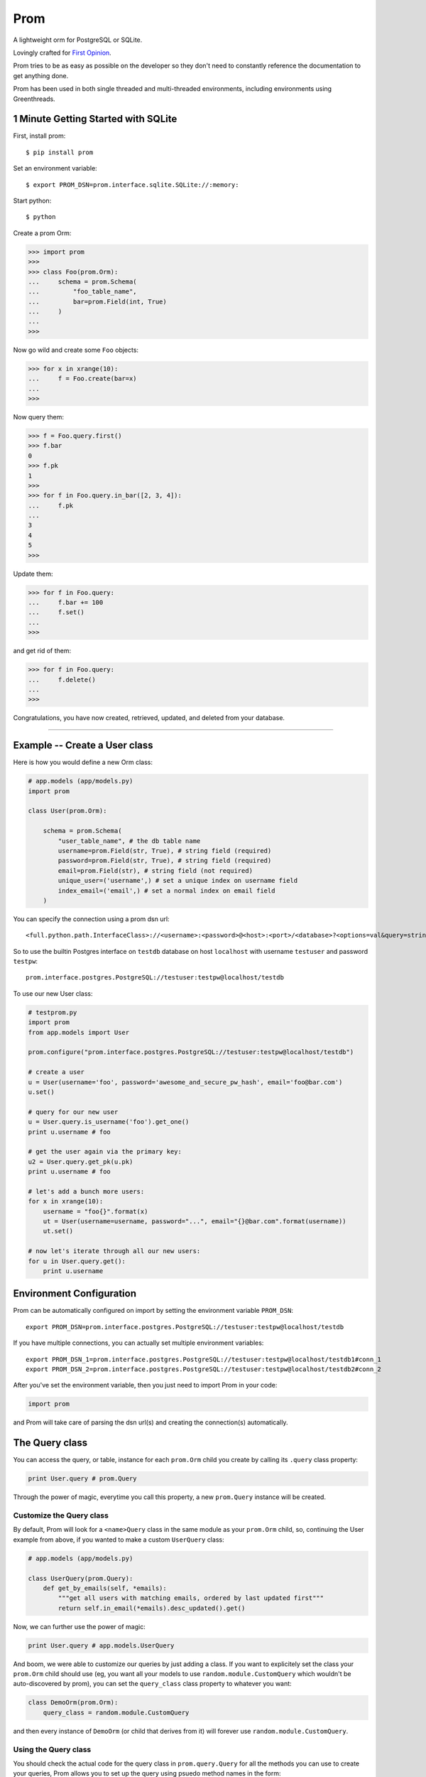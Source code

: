 Prom
====

A lightweight orm for PostgreSQL or SQLite.

Lovingly crafted for `First Opinion <http://firstopinionapp.com>`__.

Prom tries to be as easy as possible on the developer so they don't need
to constantly reference the documentation to get anything done.

Prom has been used in both single threaded and multi-threaded
environments, including environments using Greenthreads.

1 Minute Getting Started with SQLite
------------------------------------

First, install prom:

::

    $ pip install prom

Set an environment variable:

::

    $ export PROM_DSN=prom.interface.sqlite.SQLite://:memory:

Start python:

::

    $ python

Create a prom Orm:

.. code:: python

    >>> import prom
    >>>
    >>> class Foo(prom.Orm):
    ...     schema = prom.Schema(
    ...         "foo_table_name",
    ...         bar=prom.Field(int, True)
    ...     )
    ...
    >>>

Now go wild and create some ``Foo`` objects:

.. code:: python

    >>> for x in xrange(10):
    ...     f = Foo.create(bar=x)
    ...
    >>>

Now query them:

.. code:: python

    >>> f = Foo.query.first()
    >>> f.bar
    0
    >>> f.pk
    1
    >>>
    >>> for f in Foo.query.in_bar([2, 3, 4]):
    ...     f.pk
    ...
    3
    4
    5
    >>>

Update them:

.. code:: python

    >>> for f in Foo.query:
    ...     f.bar += 100
    ...     f.set()
    ...
    >>>

and get rid of them:

.. code:: python

    >>> for f in Foo.query:
    ...     f.delete()
    ...
    >>>

Congratulations, you have now created, retrieved, updated, and deleted
from your database.

--------------

Example -- Create a User class
------------------------------

Here is how you would define a new Orm class:

.. code:: python

    # app.models (app/models.py)
    import prom

    class User(prom.Orm):

        schema = prom.Schema(
            "user_table_name", # the db table name
            username=prom.Field(str, True), # string field (required)
            password=prom.Field(str, True), # string field (required)
            email=prom.Field(str), # string field (not required)
            unique_user=('username',) # set a unique index on username field
            index_email=('email',) # set a normal index on email field
        )

You can specify the connection using a prom dsn url:

::

    <full.python.path.InterfaceClass>://<username>:<password>@<host>:<port>/<database>?<options=val&query=string>#<name>

So to use the builtin Postgres interface on ``testdb`` database on host
``localhost`` with username ``testuser`` and password ``testpw``:

::

    prom.interface.postgres.PostgreSQL://testuser:testpw@localhost/testdb

To use our new User class:

.. code:: python

    # testprom.py
    import prom
    from app.models import User

    prom.configure("prom.interface.postgres.PostgreSQL://testuser:testpw@localhost/testdb")

    # create a user
    u = User(username='foo', password='awesome_and_secure_pw_hash', email='foo@bar.com')
    u.set()

    # query for our new user
    u = User.query.is_username('foo').get_one()
    print u.username # foo

    # get the user again via the primary key:
    u2 = User.query.get_pk(u.pk)
    print u.username # foo

    # let's add a bunch more users:
    for x in xrange(10):
        username = "foo{}".format(x)
        ut = User(username=username, password="...", email="{}@bar.com".format(username))
        ut.set()

    # now let's iterate through all our new users:
    for u in User.query.get():
        print u.username

Environment Configuration
-------------------------

Prom can be automatically configured on import by setting the
environment variable ``PROM_DSN``:

::

    export PROM_DSN=prom.interface.postgres.PostgreSQL://testuser:testpw@localhost/testdb

If you have multiple connections, you can actually set multiple
environment variables:

::

    export PROM_DSN_1=prom.interface.postgres.PostgreSQL://testuser:testpw@localhost/testdb1#conn_1
    export PROM_DSN_2=prom.interface.postgres.PostgreSQL://testuser:testpw@localhost/testdb2#conn_2

After you've set the environment variable, then you just need to import
Prom in your code:

.. code:: python

    import prom

and Prom will take care of parsing the dsn url(s) and creating the
connection(s) automatically.

The Query class
---------------

You can access the query, or table, instance for each ``prom.Orm`` child
you create by calling its ``.query`` class property:

.. code:: python

    print User.query # prom.Query

Through the power of magic, everytime you call this property, a new
``prom.Query`` instance will be created.

Customize the Query class
~~~~~~~~~~~~~~~~~~~~~~~~~

By default, Prom will look for a ``<name>Query`` class in the same
module as your ``prom.Orm`` child, so, continuing the User example from
above, if you wanted to make a custom ``UserQuery`` class:

.. code:: python

    # app.models (app/models.py)

    class UserQuery(prom.Query):
        def get_by_emails(self, *emails):
            """get all users with matching emails, ordered by last updated first"""
            return self.in_email(*emails).desc_updated().get()

Now, we can further use the power of magic:

.. code:: python

    print User.query # app.models.UserQuery

And boom, we were able to customize our queries by just adding a class.
If you want to explicitely set the class your ``prom.Orm`` child should
use (eg, you want all your models to use ``random.module.CustomQuery``
which wouldn't be auto-discovered by prom), you can set the
``query_class`` class property to whatever you want:

.. code:: python

    class DemoOrm(prom.Orm):
        query_class = random.module.CustomQuery

and then every instance of ``DemoOrm`` (or child that derives from it)
will forever use ``random.module.CustomQuery``.

Using the Query class
~~~~~~~~~~~~~~~~~~~~~

You should check the actual code for the query class in
``prom.query.Query`` for all the methods you can use to create your
queries, Prom allows you to set up the query using psuedo method names
in the form:

::

    command_fieldname(field_value)

So, if you wanted to select on the ``foo`` fields, you could do:

.. code:: python

    query.is_foo(5)

or, if you have the name in the field as a string:

::

    command_field(fieldname, field_value)

so, we could also select on ``foo`` this way:

.. code:: python

    name = 'foo'
    query.is_field(name, 5)

The different WHERE commands:

-  ``in`` -- ``in_field(fieldname, field_vals)`` -- do a sql
   ``fieldname IN (field_val1, ...)`` query
-  ``nin`` -- ``nin_field(fieldname, field_vals)`` -- do a sql
   ``fieldname NOT IN (field_val1, ...)`` query
-  ``is`` -- ``is_field(fieldname, field_val)`` -- do a sql
   ``fieldname = field_val`` query
-  ``not`` -- ``not_field(fieldname, field_val)`` -- do a sql
   ``fieldname != field_val`` query
-  ``gt`` -- ``gt_field(fieldname, field_val)`` -- do a sql
   ``fieldname > field_val`` query
-  ``gte`` -- ``gte_field(fieldname, field_val)`` -- do a sql
   ``fieldname >= field_val`` query
-  ``lt`` -- ``lt_field(fieldname, field_val)`` -- do a sql
   ``fieldname < field_val`` query
-  ``lte`` -- ``lte_field(fieldname, field_val)`` -- do a sql
   ``fieldname <= field_val`` query

The different ORDER BY commands:

-  ``asc`` -- ``asc_field(fieldname)`` -- do a sql
   ``ORDER BY fieldname ASC`` query
-  ``desc`` -- ``desc_field(fieldname)`` -- do a sql
   ``ORDER BY fieldname DESC`` query

You can also sort by a list of values:

.. code:: python

    foos = [3, 5, 2, 1]

    rows = query.select_foo().in_foo(foos).asc_foo(foos).values()
    print rows # [3, 5, 2, 1]

And you can also set limit and page in the get query:

.. code:: python

    query.get(10, 1) # get 10 results for page 1 (offset 0)
    query.get(10, 2) # get 10 results for page 2 (offset 10)

They can be chained together:

.. code:: python

    # SELECT * from table_name WHERE foo=10 AND bar='value 2' ORDER BY che DESC LIMIT 5
    query.is_foo(10).is_bar("value 2").desc_che().get(5)

You can also write your own queries by hand:

.. code:: python

    query.raw("SELECT * FROM table_name WHERE foo = %s", [foo_val])

The ``prom.Query`` has a couple helpful query methods to make grabbing
rows easy:

-  get -- ``get(limit=None, page=None)`` -- run the select query.
-  get\_one -- ``get_one()`` -- run the select query with a LIMIT 1.
-  value -- ``value()`` -- similar to ``get_one()`` but only returns the
   selected field(s)
-  values -- ``values(limit=None, page=None)`` -- return the selected
   fields as a tuple, not an Orm instance

   This is really handy for when you want to get all the ids as a list:

   .. code:: python

       # get all the bar ids we want
       bar_ids = Bar.query.select_pk().values()

       # now pull out the Foo instances that correspond to the Bar ids
       foos = Foo.query.is_bar_id(bar_ids).get()

-  pk -- ``pk()`` -- return the selected primary key
-  pks -- ``pks(limit=None, page=None)`` -- return the selected primary
   keys
-  has -- ``has()`` -- return True if there is atleast one row in the db
   matching query
-  get\_pk -- ``get_pk(pk)`` -- run the select query with a
   ``WHERE _id = pk``
-  get\_pks -- ``get_pks([pk1, pk2,...])`` -- run the select query with
   ``WHERE _id IN (...)``
-  raw -- ``raw(query_str, *query_args, **query_options)`` -- run a raw
   query
-  all -- ``all()`` -- return an iterator that can move through every
   row in the db matching query
-  count -- ``count()`` -- return an integer of how many rows match the
   query

**NOTE**, Doing custom queries using ``raw`` would be the only way to do
join queries.

Specialty Queries
^^^^^^^^^^^^^^^^^

If you have a date or datetime field, you can pass kwargs to `fine tune
date
queries <http://www.postgresql.org/docs/8.3/static/functions-datetime.html#FUNCTIONS-DATETIME-EXTRACT>`__:

.. code:: python

    import datetime

    class Foo(prom.Orm):

        schema = prom.Schema(
            "foo_table",
            dt=prom.Field(datetime.datetime)
            index_dt=('dt',)
        )

    # get all the foos that have the 7th of every month
    r = q.is_dt(day=7).all() # SELECT * FROM foo_table WHERE EXTRACT(DAY FROM dt) = 7

    # get all the foos in 2013
    r = q.is_dt(year=2013).all()

Hopefully you get the idea from the above code.

The Iterator class
~~~~~~~~~~~~~~~~~~

the ``get`` and ``all`` query methods return a ``prom.query.Iterator``
instance. This instance has a useful attribute ``has_more`` that will be
true if there are more rows in the db that match the query.

Multiple db interfaces or connections
-------------------------------------

It's easy to have one set of ``prom.Orm`` children use one connection
and another set use a different connection, the fragment part of a Prom
dsn url sets the name:

.. code:: python

    import prom
    prom.configure("Interface://testuser:testpw@localhost/testdb#connection_1")
    prom.configure("Interface://testuser:testpw@localhost/testdb#connection_2")

    class Orm1(prom.Orm):
        connection_name = "connection_1"
      
    class Orm2(prom.Orm):
        connection_name = "connection_2"

Now, any class that extends ``Orm1`` will use ``connection_1`` and any
orm that extends ``Orm2`` will use ``connection_2``.

Using for the first time
------------------------

Prom takes the approach that you don't want to be hassled with table
installation while developing, so when it tries to do something and sees
that the table doesn't exist, it will use your defined ``prom.Schema``
for your ``prom.Orm`` child and create a table for you, that way you
don't have to remember to run a script or craft some custom db query to
add your tables, Prom takes care of that for you automatically.

If you want to install the tables manually, you can create a script or
something and use the ``install()`` method:

::

    SomeOrm.install()

Schema class
------------

The Field class
~~~~~~~~~~~~~~~

You can create fields in your schema using the ``Field`` class, the
field has a signature like this:

.. code:: python

    Field(field_type, field_required, **field_options)

The ``field_type`` is the python type (eg, ``str`` or ``int`` or
``datetime``) you want the field to be.

The ``field_required`` is a boolean, it is true if the field needs to
have a value, false if it doesn't need to be in the db.

The ``field_options`` are any other settings for the fields, some
possible values:

-  ``ref`` -- a Foreign key strong reference to another schema
-  ``weak_ref`` -- a Foreign key weak reference to another schema
-  ``size`` -- the size of the field (for a ``str`` this would be the
   number of characters in the string)
-  ``max_size`` -- The max size of the field (for a ``str``, the maximum
   number of characters, for an ``int``, the biggest number you're
   expecting)
-  ``min_size`` -- The minimum size of the field (can only be used with
   a corresponding ``max_size`` value)
-  ``unique`` -- set to True if this field value should be unique among
   all the fields in the db.
-  ``ignore_case`` -- set to True if indexes on this field should ignore
   case

Foreign Keys
~~~~~~~~~~~~

You can have a field reference the primary key of another field:

.. code:: python

    s1 = prom.Schema(
        "table_1",
        foo=prom.Field(int)
    )

    s2 = prom.Schema(
        "table_2",
        s1_id=prom.Field(int, True, ref=s1)
    )

the ``ref`` option creates a strong reference, which will delete the row
from ``s2`` if the row from ``s1`` is deleted, if you would rather have
the ``s1_id`` just set to None you can use the ``weak_ref`` option:

.. code:: python

    s2 = prom.Schema(
        "table_2",
        s1_id=prom.Field(int, weak_ref=s1)
    )

Gevent Green Threads
~~~~~~~~~~~~~~~~~~~~

Green threads can only be used with Postgres and Gevent, and you'll need
to monkey patch:

::

    import prom.gevent
    prom.gevent.patch_all()

Other things
------------

Prom has a very similar interface to
`Mingo <https://github.com/Jaymon/Mingo>`__.

I built Prom because I didn't feel like Python had a good "get out of
your way" relational db orm that wasn't tied to some giant framework or
that didn't try to be all things to all people, or that didn't suck.

Prom is really super beta right now, built for `First
Opinion <http://firstopinion.co/>`__.

Prom assumes you want to do certain things, and so it tries to make
those things really easy to do, while assuming you don't want to do
things like ``JOIN`` queries, so those are harder to do.

Versions
--------

While Prom will most likely work on other versions, these are the
versions we are running it on (just for references):

Python
~~~~~~

::

    $ python --version
    Python 2.7.3

Postgres
~~~~~~~~

::

    $ psql --version
    psql (PostgreSQL) 9.1.9

Installation
------------

If you want to use Prom with Postgres, you need psycopg2:

::

    $ apt-get install libpq-dev python-dev
    $ pip install psycopg

If you want to use Prom with gevent, you'll need gevent and psycogreen:

::

    $ pip install gevent
    $ pip install psycogreen

Then you can also use pip to install Prom:

::

    $ pip install prom

License
-------

MIT

Todo
----

Schema installation queries
~~~~~~~~~~~~~~~~~~~~~~~~~~~

You could do something like this:

::

    s = prom.Schema(
      "table_name"
      field_name=(int, required_bool, options_dict),
      "CREATE INDEX foo ON table_name USING BTREE (field_name)",
      "INSERT INTO table_name (field_name) VALUES ('some value)"
    )

That way you can do crazy indexes and maybe add an admin user or
something. I don't know if I Like the syntax, but it's the best I've
come up with to allow things like creating statement indexes on the
month and day of a timestamp index for example.
